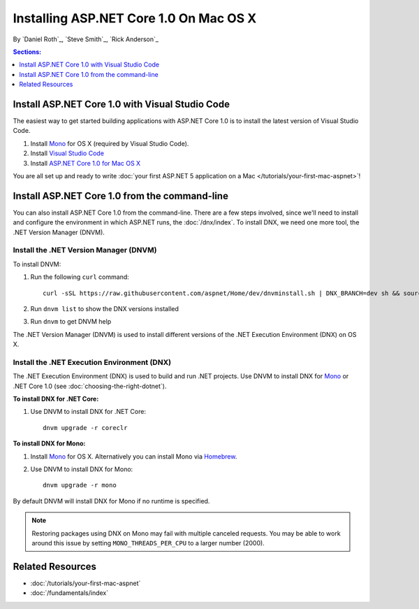 Installing ASP.NET Core 1.0 On Mac OS X
================================

By `Daniel Roth`_, `Steve Smith`_, `Rick Anderson`_

.. contents:: Sections:
  :local:
  :depth: 1

Install ASP.NET Core 1.0 with Visual Studio Code
-----------------------------------------

The easiest way to get started building applications with ASP.NET Core 1.0 is to install the latest version of Visual Studio Code.

#. Install `Mono <http://www.mono-project.com/docs/getting-started/install/mac/>`__ for OS X (required by Visual Studio Code). 
  
#. Install `Visual Studio Code <https://go.microsoft.com/fwlink/?LinkID=534106>`__

#. Install `ASP.NET Core 1.0 for Mac OS X <https://go.microsoft.com/fwlink/?LinkId=703940>`__
  
You are all set up and ready to write :doc:`your first ASP.NET 5 application on a Mac </tutorials/your-first-mac-aspnet>`!

Install ASP.NET Core 1.0 from the command-line
---------------------------------------

You can also install ASP.NET Core 1.0 from the command-line. There are a few steps involved, since we'll need to install and configure the environment in which ASP.NET runs, the :doc:`/dnx/index`. To install DNX, we need one more tool, the .NET Version Manager (DNVM).

Install the .NET Version Manager (DNVM)
^^^^^^^^^^^^^^^^^^^^^^^^^^^^^^^^^^^^^^^

To install DNVM:

.. This is only necessary if you don't already have a bash profile and the install script will tell you to do this if you need to.
.. #. Open a Terminal.
.. #. Type ``cd ~/`` to go to your home folder.
.. #. Enter ``touch .bash_profile`` to create a new bash profile.


#. Run the following ``curl`` command::

    curl -sSL https://raw.githubusercontent.com/aspnet/Home/dev/dnvminstall.sh | DNX_BRANCH=dev sh && source ~/.dnx/dnvm/dnvm.sh

#. Run ``dnvm list`` to show the DNX versions installed

#. Run ``dnvm`` to get DNVM help

The .NET Version Manager (DNVM) is used to install different versions of the .NET Execution Environment (DNX) on OS X.

Install the .NET Execution Environment (DNX)
^^^^^^^^^^^^^^^^^^^^^^^^^^^^^^^^^^^^^^^^^^^^

The .NET Execution Environment (DNX) is used to build and run .NET projects. Use DNVM to install DNX for `Mono <http://mono-project.com>`_ or .NET Core 1.0 (see :doc:`choosing-the-right-dotnet`).

**To install DNX for .NET Core:**

1. Use DNVM to install DNX for .NET Core::

    dnvm upgrade -r coreclr

**To install DNX for Mono:**

1. Install `Mono <http://www.mono-project.com/docs/getting-started/install/mac/>`__ for OS X. Alternatively you can install Mono via `Homebrew <http://brew.sh/>`__.

2. Use DNVM to install DNX for Mono::

    dnvm upgrade -r mono

By default DNVM will install DNX for Mono if no runtime is specified.

.. note:: Restoring packages using DNX on Mono may fail with multiple canceled requests. You may be able to work around this issue by setting ``MONO_THREADS_PER_CPU`` to a larger number (2000).

Related Resources
-----------------

- :doc:`/tutorials/your-first-mac-aspnet`
- :doc:`/fundamentals/index`
